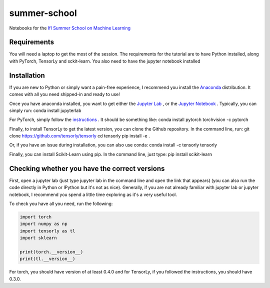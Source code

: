 =============
summer-school
=============
Notebooks for the `IfI Summer School on Machine Learning <http://www.ifi.uzh.ch/en/studies/phd/summer-schools/summerschool2018.html>`_

Requirements
============
You will need a laptop to get the most of the session.
The requirements for the tutorial are to have Python installed, along with PyTorch, TensorLy and sckit-learn. You also need to have the jupyter notebook installed

Installation
============
If you are new to Python or simply want a pain-free experience, I recommend you install the `Anaconda <https://www.anaconda.com/download/>`_ distribution. It comes with all you need shipped-in and ready to use!

Once you have anaconda installed, you want to get either the `Jupyter Lab <http://jupyterlab.readthedocs.io/en/stable/>`_ , or the `Jupyter Notebook <http://jupyter.org/install.html>`_ . Typically, you can simply run:
conda install jupyterlab

For PyTorch, simply follow the `instructions <https://pytorch.org/>`_ . It should be something like:
conda install pytorch torchvision -c pytorch

Finally, to install TensorLy to get the latest version, you can clone the Github repository. In the command line, run:
git clone https://github.com/tensorly/tensorly
cd tensorly
pip install -e .

Or, if you have an issue during installation, you can also use conda:
conda install -c tensorly tensorly

Finally, you can install Scikit-Learn using pip. In the command line, just type:
pip install scikit-learn

Checking whether you have the correct versions
==============================================
First, open a jupyter lab (just type jupyter lab in the command line and open the link that appears) (you can also run the code directly in Python or IPython but it's not as nice). Generally, if you are not already familiar with jupyter lab or jupyter notebook, I recommend you spend a little time exploring as it's a very useful tool.

To check you have all you need, run the following:

.. code-block::
   :python:

  import torch
  import numpy as np
  import tensorly as tl
  import sklearn

  print(torch.__version__)
  print(tl.__version__)

For torch, you should have version of at least 0.4.0 and for TensorLy, if you followed the instructions, you should have 0.3.0.
